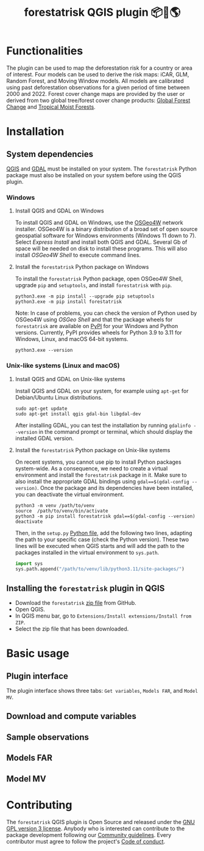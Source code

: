 #+title: forestatrisk QGIS plugin 📦🐍🌎
#+author: Ghislain Vieilledent

#+options: title:t author:nil date:nil ^:{} toc:nil num:nil

#+link: GPLv3_link https://www.gnu.org/licenses/gpl-3.0.html
#+link: website_link https://ecology.ghislainv.fr/forestatrisk-qgis-plugin
#+link: pypkg_link https://ecology.ghislainv.fr/forestatrisk

# #+macro: GPLv3 https://img.shields.io/badge/licence-GPLv3-8f10cb.svg
# #+macro: website https://img.shields.io/badge/web-FAR_QGIS_plugin-blue.svg
# #+macro: pypkg https://img.shields.io/badge/python-forestatrisk-306998?logo=python&logoColor=ffd43b&color=306998.svg
# This works for org but not for GitHub
# [[GPLv3_link][{{{GPLv3}}}]] [[website_link][{{{website}}}]] [[pypkg_link][{{{pypkg}}}]]

[[GPLv3_link][https://img.shields.io/badge/licence-GPLv3-8f10cb.svg]]
[[website_link][https://img.shields.io/badge/web-FAR_QGIS_plugin-blue.svg]]
[[pypkg_link][https://img.shields.io/badge/python-forestatrisk-306998?logo=python&logoColor=ffd43b&color=306998.svg]]

* Functionalities

The plugin can be used to map the deforestation risk for a country or area of interest. Four models can be used to derive the risk maps: iCAR, GLM, Random Forest, and Moving Window models. All models are calibrated using past deforestation observations for a given period of time between 2000 and 2022. Forest cover change maps are provided by the user or derived from two global tree/forest cover change products: [[https://earthenginepartners.appspot.com/science-2013-global-forest][Global Forest Change]] and [[https://forobs.jrc.ec.europa.eu/TMF][Tropical Moist Forests]].

* Installation

** System dependencies

[[https://www.qgis.org/en/site/][QGIS]] and [[https://gdal.org/index.html][GDAL]] must be installed on your system. The ~forestatrisk~ Python package must also be installed on your system before using the QGIS plugin.

*** Windows

**** Install QGIS and GDAL on Windows

To install QGIS and GDAL on Windows, use the [[https://trac.osgeo.org/osgeo4w/][OSGeo4W]] network installer. OSGeo4W is a binary distribution of a broad set of open source geospatial software for Windows environments (Windows 11 down to 7). Select /Express Install/ and install both QGIS and GDAL. Several Gb of space will be needed on disk to install these programs. This will also install /OSGeo4W Shell/ to execute command lines.

**** Install the ~forestatrisk~ Python package on Windows

To install the ~forestatrisk~ Python package, open OSGeo4W Shell, upgrade ~pip~ and ~setuptools~, and install ~forestatrisk~ with ~pip~.

#+begin_src shell
python3.exe -m pip install --upgrade pip setuptools
python3.exe -m pip install forestatrisk
#+end_src

Note: In case of problems, you can check the version of Python used by OSGeo4W using /OSGeo Shell/ and that the package wheels for ~forestatrisk~ are available on [[https://pypi.org/project/forestatrisk/#files][PyPI]] for your Windows and Python versions. Currently, PyPI provides wheels for Python 3.9 to 3.11 for Windows, Linux, and macOS 64-bit systems.

#+begin_src shell
python3.exe --version
#+end_src

*** Unix-like systems (Linux and macOS)

**** Install QGIS and GDAL on Unix-like systems

Install QGIS and GDAL on your system, for example using ~apt-get~ for Debian/Ubuntu Linux distributions.

#+begin_src shell
sudo apt-get update
sudo apt-get install qgis gdal-bin libgdal-dev
#+end_src

After installing GDAL, you can test the installation by running ~gdalinfo --version~ in the command prompt or terminal, which should display the installed GDAL version.

**** Install the ~forestatrisk~ Python package on Unix-like systems

On recent systems, you cannot use pip to install Python packages system-wide. As a consequence, we need to create a virtual environment and install the ~forestatrisk~ package in it. Make sure to also install the appropriate GDAL bindings using ~gdal==$(gdal-config --version)~. Once the package and its dependencies have been installed, you can deactivate the virtual environment.

#+begin_src shell
python3 -m venv /path/to/venv
source  /path/to/venv/bin/activate
python3 -m pip install forestatrisk gdal==$(gdal-config --version)
deactivate
#+end_src

Then, in the ~setup.py~ [[https://docs.qgis.org/3.4/en/docs/pyqgis_developer_cookbook/intro.html#running-python-code-when-qgis-starts][Python file]], add the following two lines, adapting the path to your specific case (check the Python version). These two lines will be executed when QGIS starts and will add the path to the packages installed in the virtual environment to ~sys.path~.

#+begin_src python :results output :exports both
import sys
sys.path.append("/path/to/venv/lib/python3.11/site-packages/")
#+end_src

** Installing the ~forestatrisk~ plugin in QGIS

- Download the ~forestatrisk~ [[https://github.com/ghislainv/forestatrisk-qgis-plugin/archive/refs/heads/main.zip][zip file]] from GitHub.
- Open QGIS.
- In QGIS menu bar, go to ~Extensions/Install extensions/Install from ZIP~.
- Select the zip file that has been downloaded.

* Basic usage

** Plugin interface

[[file:https:/ecology.ghislainv.fr/forestatrisk-qgis-plugin/images/interface_plugin.png]]

The plugin interface shows three tabs: ~Get variables~, ~Models FAR~, and ~Model MV~.

** Download and compute variables

** Sample observations

** Models FAR

** Model MV

* Contributing

The ~forestatrisk~ QGIS plugin is Open Source and released under the [[file:license.html][GNU GPL version 3 license]]. Anybody who is interested can contribute to the package development following our [[file:contributing.html][Community guidelines]]. Every contributor must agree to follow the project's [[file:code_of_conduct.html][Code of conduct]].
